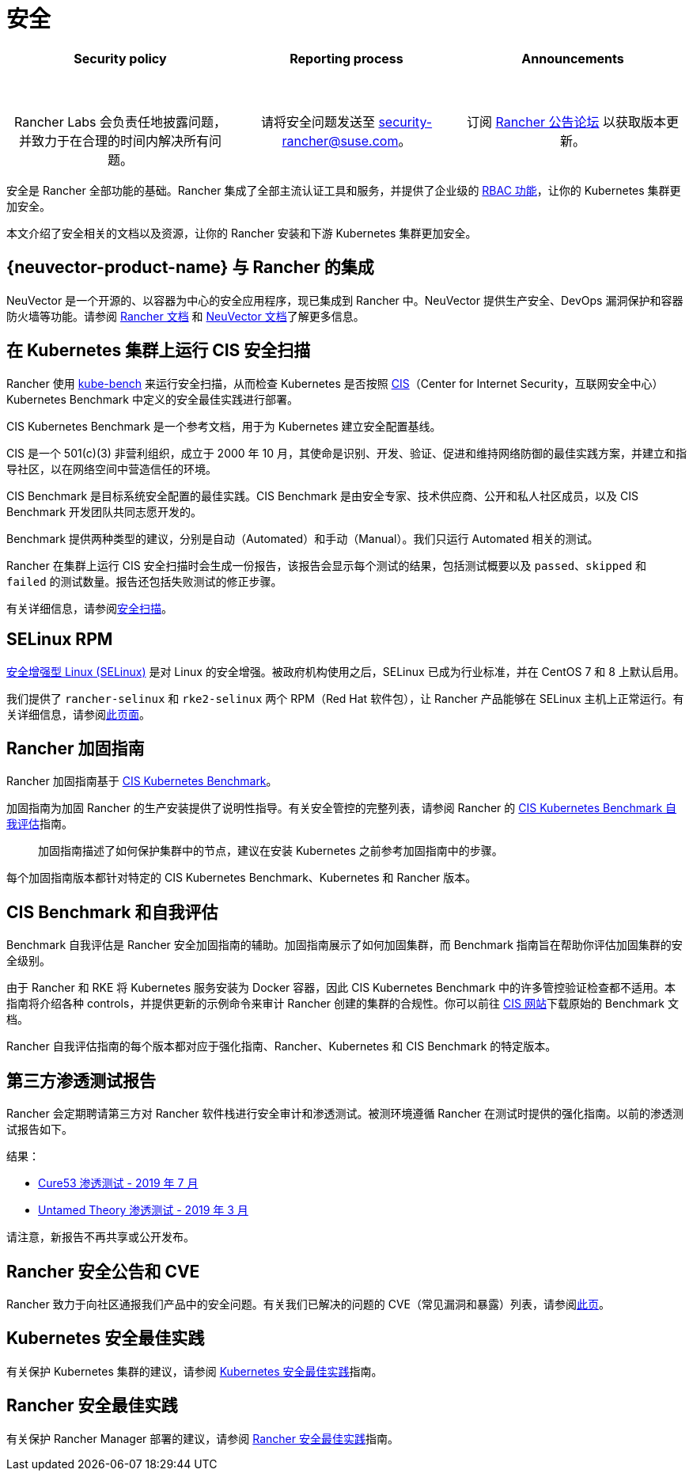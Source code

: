 = 安全

[pass]
<table width="100%">
  <tr style="vertical-align: top;text-align: center;border-bottom-style: none;border-top-style: solid;border-top-width: 2px;border-top-color: #c0c2c4;">
    <td width="30%">
      <h4>Security policy</h4><br/>
      <p style={{padding: '8px'}}>Rancher Labs 会负责任地披露问题，并致力于在合理的时间内解决所有问题。</p>
    </td>
    <td width="30%">
      <h4>Reporting process</h4><br/>
      <p style={{padding: '8px'}}>请将安全问题发送至 <a href="mailto:security-rancher@suse.com">security-rancher@suse.com</a>。</p>
    </td>
    <td width="30%">
      <h4>Announcements</h4><br/>
      <p style={{padding:'8px'}}>订阅 <a href="https://forums.rancher.com/c/announcements">Rancher 公告论坛</a> 以获取版本更新。</p>
    </td>
  </tr>
</table>

安全是 Rancher 全部功能的基础。Rancher 集成了全部主流认证工具和服务，并提供了企业级的 xref:rancher-admin/users/authn-and-authz/manage-role-based-access-control-rbac/manage-role-based-access-control-rbac.adoc[RBAC 功能]，让你的 Kubernetes 集群更加安全。

本文介绍了安全相关的文档以及资源，让你的 Rancher 安装和下游 Kubernetes 集群更加安全。

== {neuvector-product-name} 与 Rancher 的集成

NeuVector 是一个开源的、以容器为中心的安全应用程序，现已集成到 Rancher 中。NeuVector 提供生产安全、DevOps 漏洞保护和容器防火墙等功能。请参阅 xref:integrations/neuvector/neuvector.adoc[Rancher 文档] 和 https://open-docs.neuvector.com/[NeuVector 文档]了解更多信息。

== 在 Kubernetes 集群上运行 CIS 安全扫描

Rancher 使用 https://github.com/aquasecurity/kube-bench[kube-bench] 来运行安全扫描，从而检查 Kubernetes 是否按照 https://www.cisecurity.org/cis-benchmarks/[CIS]（Center for Internet Security，互联网安全中心）Kubernetes Benchmark 中定义的安全最佳实践进行部署。

CIS Kubernetes Benchmark 是一个参考文档，用于为 Kubernetes 建立安全配置基线。

CIS 是一个 501(c)(3) 非营利组织，成立于 2000 年 10 月，其使命是识别、开发、验证、促进和维持网络防御的最佳实践方案，并建立和指导社区，以在网络空间中营造信任的环境。

CIS Benchmark 是目标系统安全配置的最佳实践。CIS Benchmark 是由安全专家、技术供应商、公开和私人社区成员，以及 CIS Benchmark 开发团队共同志愿开发的。

Benchmark 提供两种类型的建议，分别是自动（Automated）和手动（Manual）。我们只运行 Automated 相关的测试。

Rancher 在集群上运行 CIS 安全扫描时会生成一份报告，该报告会显示每个测试的结果，包括测试概要以及 `passed`、`skipped` 和 `failed` 的测试数量。报告还包括失败测试的修正步骤。

有关详细信息，请参阅xref:security/cis-scans/how-to.adoc[安全扫描]。

== SELinux RPM

https://en.wikipedia.org/wiki/Security-Enhanced_Linux[安全增强型 Linux (SELinux)] 是对 Linux 的安全增强。被政府机构使用之后，SELinux 已成为行业标准，并在 CentOS 7 和 8 上默认启用。

我们提供了 `rancher-selinux` 和 `rke2-selinux` 两个 RPM（Red Hat 软件包），让 Rancher 产品能够在 SELinux 主机上正常运行。有关详细信息，请参阅xref:security/selinux-rpm/selinux-rpm.adoc[此页面]。

== Rancher 加固指南

Rancher 加固指南基于 https://www.cisecurity.org/benchmark/kubernetes/[CIS Kubernetes Benchmark]。

加固指南为加固 Rancher 的生产安装提供了说明性指导。有关安全管控的完整列表，请参阅 Rancher 的 <<_cis_benchmark_和自我评估,CIS Kubernetes Benchmark 自我评估>>指南。

____
加固指南描述了如何保护集群中的节点，建议在安装 Kubernetes 之前参考加固指南中的步骤。
____

每个加固指南版本都针对特定的 CIS Kubernetes Benchmark、Kubernetes 和 Rancher 版本。

== CIS Benchmark 和自我评估

Benchmark 自我评估是 Rancher 安全加固指南的辅助。加固指南展示了如何加固集群，而 Benchmark 指南旨在帮助你评估加固集群的安全级别。

由于 Rancher 和 RKE 将 Kubernetes 服务安装为 Docker 容器，因此 CIS Kubernetes Benchmark 中的许多管控验证检查都不适用。本指南将介绍各种 controls，并提供更新的示例命令来审计 Rancher 创建的集群的合规性。你可以前往 https://www.cisecurity.org/benchmark/kubernetes/[CIS 网站]下载原始的 Benchmark 文档。

Rancher 自我评估指南的每个版本都对应于强化指南、Rancher、Kubernetes 和 CIS Benchmark 的特定版本。

== 第三方渗透测试报告

Rancher 会定期聘请第三方对 Rancher 软件栈进行安全审计和渗透测试。被测环境遵循 Rancher 在测试时提供的强化指南。以前的渗透测试报告如下。

结果：

* https://releases.rancher.com/documents/security/pen-tests/2019/RAN-01-cure53-report.final.pdf[Cure53 渗透测试 - 2019 年 7 月]
* https://releases.rancher.com/documents/security/pen-tests/2019/UntamedTheory-Rancher_SecurityAssessment-20190712_v5.pdf[Untamed Theory 渗透测试 - 2019 年 3 月]

请注意，新报告不再共享或公开发布。

== Rancher 安全公告和 CVE

Rancher 致力于向社区通报我们产品中的安全问题。有关我们已解决的问题的 CVE（常见漏洞和暴露）列表，请参阅xref:security/cves.adoc[此页]。

== Kubernetes 安全最佳实践

有关保护 Kubernetes 集群的建议，请参阅 xref:security/kubernetes-security-best-practices.adoc[Kubernetes 安全最佳实践]指南。

== Rancher 安全最佳实践

有关保护 Rancher Manager 部署的建议，请参阅 xref:security/rancher-security-best-practices.adoc[Rancher 安全最佳实践]指南。

